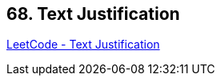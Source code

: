 == 68. Text Justification

https://leetcode.com/problems/text-justification/[LeetCode - Text Justification]

